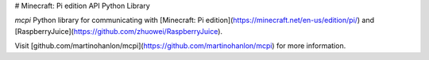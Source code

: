 # Minecraft: Pi edition API Python Library

`mcpi` Python library for communicating with [Minecraft: Pi edition](https://minecraft.net/en-us/edition/pi/) and [RaspberryJuice](https://github.com/zhuowei/RaspberryJuice).

Visit [github.com/martinohanlon/mcpi](https://github.com/martinohanlon/mcpi) for more information.


